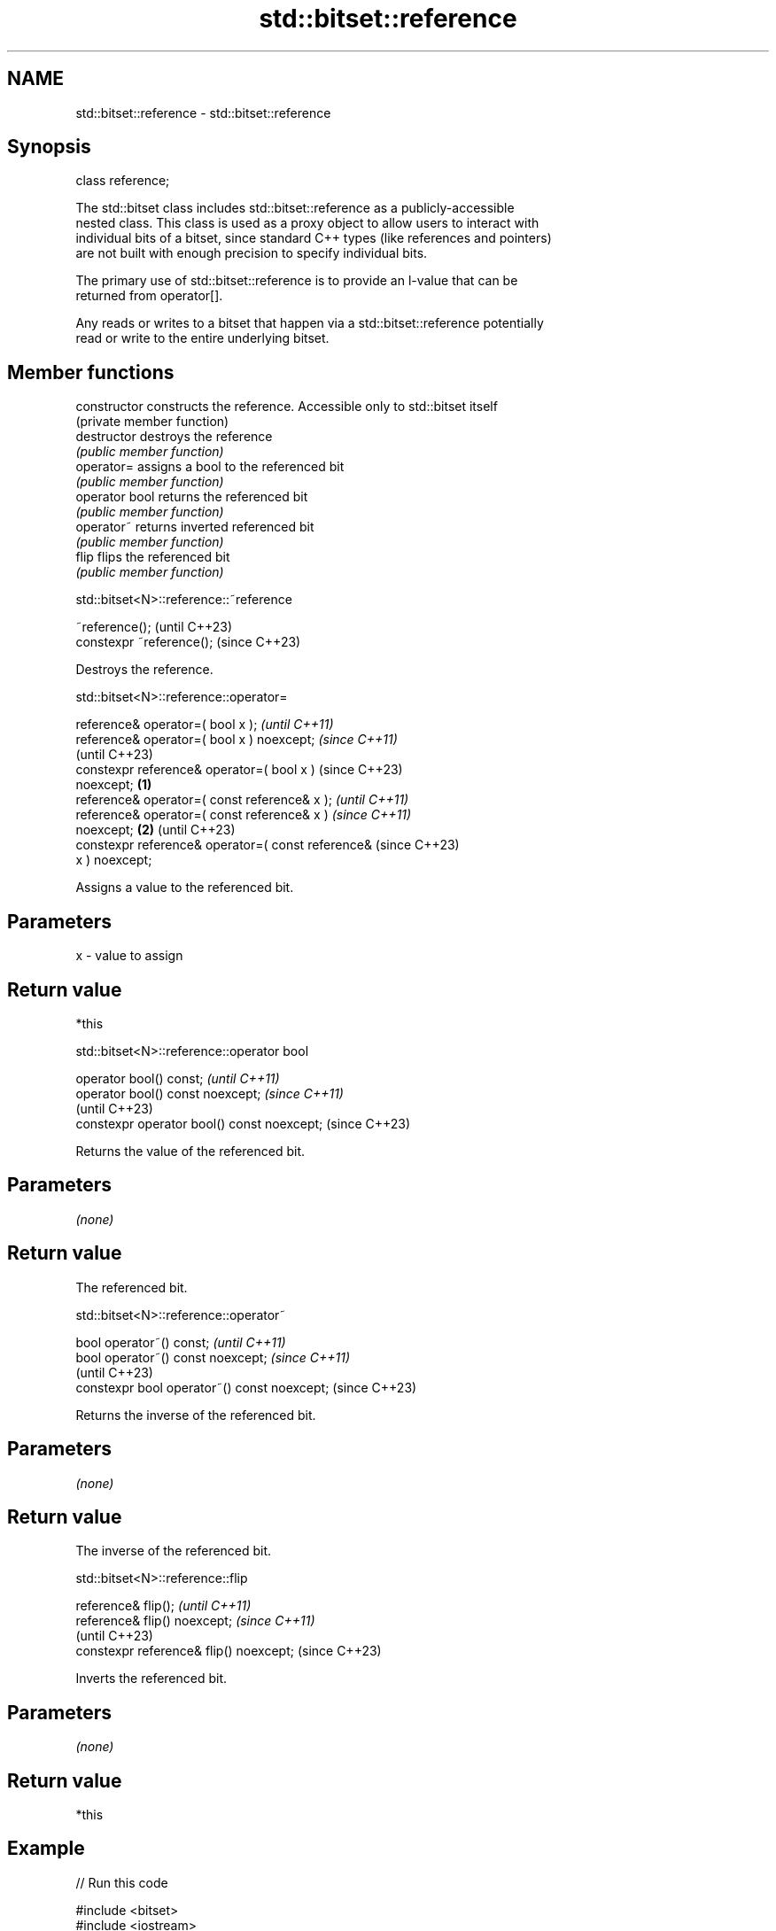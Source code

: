 .TH std::bitset::reference 3 "2022.07.31" "http://cppreference.com" "C++ Standard Libary"
.SH NAME
std::bitset::reference \- std::bitset::reference

.SH Synopsis
   class reference;

   The std::bitset class includes std::bitset::reference as a publicly-accessible
   nested class. This class is used as a proxy object to allow users to interact with
   individual bits of a bitset, since standard C++ types (like references and pointers)
   are not built with enough precision to specify individual bits.

   The primary use of std::bitset::reference is to provide an l-value that can be
   returned from operator[].

   Any reads or writes to a bitset that happen via a std::bitset::reference potentially
   read or write to the entire underlying bitset.

.SH Member functions

   constructor   constructs the reference. Accessible only to std::bitset itself
                 (private member function)
   destructor    destroys the reference
                 \fI(public member function)\fP
   operator=     assigns a bool to the referenced bit
                 \fI(public member function)\fP
   operator bool returns the referenced bit
                 \fI(public member function)\fP
   operator~     returns inverted referenced bit
                 \fI(public member function)\fP
   flip          flips the referenced bit
                 \fI(public member function)\fP

std::bitset<N>::reference::~reference

   ~reference();            (until C++23)
   constexpr ~reference();  (since C++23)

   Destroys the reference.

std::bitset<N>::reference::operator=

   reference& operator=( bool x );                          \fI(until C++11)\fP
   reference& operator=( bool x ) noexcept;                 \fI(since C++11)\fP
                                                            (until C++23)
   constexpr reference& operator=( bool x )                 (since C++23)
   noexcept;                                        \fB(1)\fP
   reference& operator=( const reference& x );                            \fI(until C++11)\fP
   reference& operator=( const reference& x )                             \fI(since C++11)\fP
   noexcept;                                            \fB(2)\fP               (until C++23)
   constexpr reference& operator=( const reference&                       (since C++23)
   x ) noexcept;

   Assigns a value to the referenced bit.

.SH Parameters

   x - value to assign

.SH Return value

   *this

std::bitset<N>::reference::operator bool

   operator bool() const;                     \fI(until C++11)\fP
   operator bool() const noexcept;            \fI(since C++11)\fP
                                              (until C++23)
   constexpr operator bool() const noexcept;  (since C++23)

   Returns the value of the referenced bit.

.SH Parameters

   \fI(none)\fP

.SH Return value

   The referenced bit.

std::bitset<N>::reference::operator~

   bool operator~() const;                     \fI(until C++11)\fP
   bool operator~() const noexcept;            \fI(since C++11)\fP
                                               (until C++23)
   constexpr bool operator~() const noexcept;  (since C++23)

   Returns the inverse of the referenced bit.

.SH Parameters

   \fI(none)\fP

.SH Return value

   The inverse of the referenced bit.

std::bitset<N>::reference::flip

   reference& flip();                     \fI(until C++11)\fP
   reference& flip() noexcept;            \fI(since C++11)\fP
                                          (until C++23)
   constexpr reference& flip() noexcept;  (since C++23)

   Inverts the referenced bit.

.SH Parameters

   \fI(none)\fP

.SH Return value

   *this

.SH Example


// Run this code

 #include <bitset>
 #include <iostream>

 int main()
 {
     std::bitset<4> bs( 0b1110 );

     std::bitset<4>::reference ref = bs[2]; // auto ref = bs[2];

     auto info = [&](int n) {
         std::cout << n << ") bs: " << bs << "; ref bit: " << ref << '\\n';
     };

     info(1);
     ref = false;
     info(2);
     ref = true;
     info(3);
     ref.flip();
     info(4);
     ref = bs[1]; // operator=( const reference& x )
     info(5);

     std::cout << "6) ~ref bit: " << ~ref << '\\n';
 }

.SH Output:

 1) bs: 1110; ref bit: 1
 2) bs: 1010; ref bit: 0
 3) bs: 1110; ref bit: 1
 4) bs: 1010; ref bit: 0
 5) bs: 1110; ref bit: 1
 6) ~ref bit: 0

.SH See also

   operator[] accesses specific bit
              \fI(public member function)\fP

